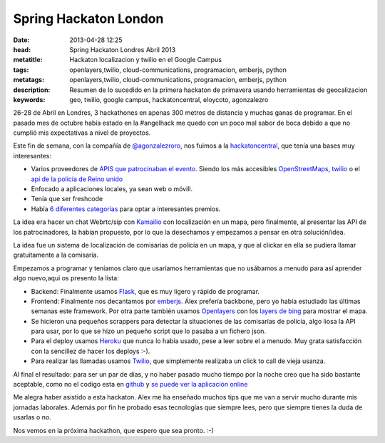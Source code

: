 Spring Hackaton London
=======================
:date: 2013-04-28 12:25
:head: Spring Hackaton Londres Abril 2013
:metatitle: Hackaton localizacion y twilio en el Google Campus
:tags: openlayers,twilio, cloud-communications, programacion, emberjs, python
:metatags: openlayers,twilio, cloud-communications, programacion, emberjs, python
:description: Resumen de lo sucedido en la primera hackaton de primavera usando herramientas de geocalizacion
:keywords: geo, twilio, google campus, hackatoncentral, eloycoto, agonzalezro

26-28 de Abril en Londres, 3 hackathones en apenas 300 metros de distancia y muchas ganas de programar. En el pasado mes de octubre había estado en la #angelhack me quedo con un poco mal sabor de boca debido a que no cumplió mis expectativas a nivel de proyectos.

Este fin de semana, con la compañía de `@agonzalezroro <https://twitter.com/agonzalezroro/>`__, nos fuimos a la `hackatoncentral <http://hackathoncentral.com/>`__, que tenía una bases muy interesantes:

- Varios proveedores de `APIS que patrocinaban el evento <http://hackathoncentral.com/#schedule>`__. Siendo los más accesibles `OpenStreetMaps <http://www.openstreetmap.org/>`__, `twilio <http://www.twilio.com/>`__ o el `api de la policía de Reino unido <http://data.police.uk/api/docs/>`__
- Enfocado a aplicaciones locales, ya sean web o móvill.
- Tenía que ser freshcode
- Había `6 diferentes categorías <http://hackathoncentral.com/#prizes>`__ para optar a interesantes premios.

La idea era hacer un chat Webrtc/sip con `Kamailio <http://acalustra.com/post/42677671338/kamailio-integracion-redis-colas>`__ con localización en un mapa, pero finalmente, al presentar las API de los patrocinadores, la habían propuesto, por lo que la desechamos y empezamos a pensar en otra solución/idea.

La idea fue un sistema de localización de comisarías de policía en un mapa, y que al clickar en ella se pudiera llamar gratuitamente a la comisaría.

.. image:: img/springhackathon.png
    :width: 50%
    :align: center
    :target: hackathon


Empezamos a programar y teníamos claro que usaríamos herramientas que no usábamos a menudo para así aprender algo nuevo,aqui os presento la lista:

- Backend: Finalmente usamos `Flask <http://flask.pocoo.org/docs/>`__, que es muy ligero y rápido de programar.
- Frontend: Finalmente nos decantamos por `emberjs <http://emberjs.com/>`__. Álex prefería backbone, pero yo había estudiado las últimas semanas este framework. Por otra parte también usamos `Openlayers <http://openlayers.org/>`__ con los `layers de bing <http://dev.openlayers.org/docs/files/OpenLayers/Layer/Bing-js.html>`__ para mostrar el mapa.
- Se hicieron una pequeños scrappers para detectar la situaciones de las comisarías de policía, algo liosa la API para usar, por lo que se hizo un pequeño script que lo pasaba a un fichero json.
- Para el deploy usamos `Heroku <http://www.heroku.com>`__ que nunca lo había usado, pese a leer sobre el a menudo. Muy grata satisfacción con la sencillez de hacer los deploys :-).
- Para realizar las llamadas usamos `Twilio <http://www.twilio.com>`__, que simplemente realizaba un click to call de vieja usanza.

.. image:: img/emberjs.jpg
    :width: 50%
    :align: center
    :target: emberjs.jpg


Al final el resultado: para ser un par de días, y no haber pasado mucho tiempo por la noche creo que ha sido bastante aceptable, como no el codigo esta en `github <http://kcy.me/joh2>`__ y `se puede ver la aplicación online <http://kcy.me/joog>`__

Me alegra haber asistido a esta hackaton. Alex me ha enseñado muchos tips que me van a servir mucho durante mis jornadas laborales. Además por fin he probado esas tecnologías que siempre lees, pero que siempre tienes la duda de usarlas o no.

Nos vemos en la próxima hackathon, que espero que sea pronto. :-)
